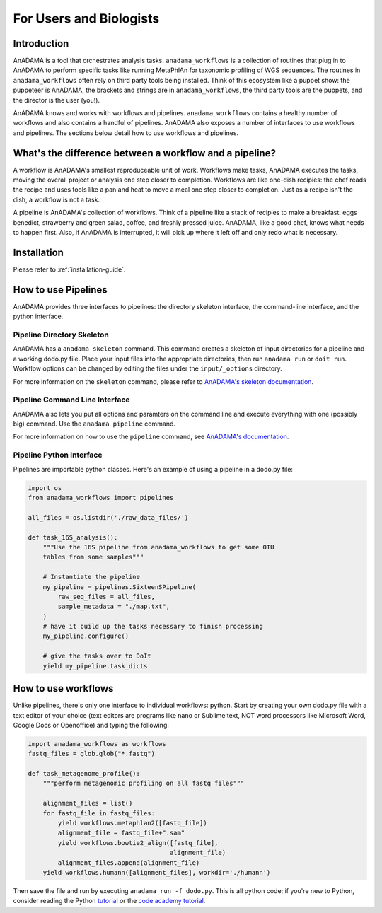 ########################
For Users and Biologists
########################

Introduction
============

AnADAMA is a tool that orchestrates analysis tasks.
``anadama_workflows`` is a collection of routines that plug in to
AnADAMA to perform specific tasks like running MetaPhlAn for taxonomic
profiling of WGS sequences. The routines in ``anadama_workflows``
often rely on third party tools being installed. Think of this
ecosystem like a puppet show: the puppeteer is AnADAMA, the brackets
and strings are in ``anadama_workflows``, the third party tools
are the puppets, and the director is the user (you!).

AnADAMA knows and works with workflows and
pipelines. ``anadama_workflows`` contains a healthy number of
workflows and also contains a handful of pipelines. AnADAMA also
exposes a number of interfaces to use workflows and pipelines. The
sections below detail how to use workflows and pipelines.


What's the difference between a workflow and a pipeline?
========================================================

A workflow is AnADAMA's smallest reproduceable unit of work. Workflows
make tasks, AnADAMA executes the tasks, moving the overall project or
analysis one step closer to completion. Workflows are like one-dish
recipies: the chef reads the recipe and uses tools like a pan and heat
to move a meal one step closer to completion. Just as a recipe isn't
the dish, a workflow is not a task.

A pipeline is AnADAMA's collection of workflows. Think of a pipeline
like a stack of recipies to make a breakfast: eggs benedict,
strawberry and green salad, coffee, and freshly pressed
juice. AnADAMA, like a good chef, knows what needs to happen
first. Also, if AnADAMA is interrupted, it will pick up where it left
off and only redo what is necessary.


Installation
============

Please refer to :ref:`installation-guide`.


How to use Pipelines
====================

AnADAMA provides three interfaces to pipelines: the directory skeleton
interface, the command-line interface, and the python interface.

Pipeline Directory Skeleton
___________________________

AnADAMA has a ``anadama skeleton`` command. This command creates a skeleton of
input directories for a pipeline and a working dodo.py file. Place
your input files into the appropriate directories, then run ``anadama
run`` or ``doit run``. Workflow options can be changed by editing the
files under the ``input/_options`` directory.

For more information on the ``skeleton`` command, please refer to
`AnADAMA's skeleton documentation <http://rschwager-hsph.bitbucket.org/documentation/anadama/your_own_pipeline.html#using-pipelines-via-the-directory-skeleton>`_.


Pipeline Command Line Interface
_______________________________

AnADAMA also lets you put all options and paramters on the command
line and execute everything with one (possibly big) command. Use the
``anadama pipeline`` command.

For more information on how to use the ``pipeline`` command, see
`AnADAMA's documentation <http://rschwager-hsph.bitbucket.org/documentation/anadama/your_own_pipeline.html#using-pipelines-via-the-command-line-interface>`_.


Pipeline Python Interface
_________________________

Pipelines are importable python classes.
Here's an example of using a pipeline in a dodo.py file:

.. code:: python

  import os
  from anadama_workflows import pipelines

  all_files = os.listdir('./raw_data_files/')
  
  def task_16S_analysis():
      """Use the 16S pipeline from anadama_workflows to get some OTU
      tables from some samples"""

      # Instantiate the pipeline
      my_pipeline = pipelines.SixteenSPipeline(
          raw_seq_files = all_files,
          sample_metadata = "./map.txt",
      )
      # have it build up the tasks necessary to finish processing
      my_pipeline.configure()

      # give the tasks over to DoIt
      yield my_pipeline.task_dicts




How to use workflows
====================

Unlike pipelines, there's only one interface to individual
workflows: python. Start by creating your own dodo.py file with a text
editor of your choice (text editors are programs like nano or Sublime
text, NOT word processors like Microsoft Word, Google Docs or
Openoffice) and typing the following:

.. code:: python

	  import anadama_workflows as workflows
	  fastq_files = glob.glob("*.fastq")

	  def task_metagenome_profile():
	      """perform metagenomic profiling on all fastq files"""

	      alignment_files = list()
	      for fastq_file in fastq_files:
	          yield workflows.metaphlan2([fastq_file])
		  alignment_file = fastq_file+".sam"
		  yield workflows.bowtie2_align([fastq_file],
		                                alignment_file)
	          alignment_files.append(alignment_file)
              yield workflows.humann([alignment_files], workdir='./humann')

Then save the file and run by executing ``anadama run -f dodo.py``.
This is all python code; if you're new to Python, consider reading the
Python tutorial_ or the `code academy tutorial`_.

.. _tutorial: https://docs.python.org/2/tutorial/index.html

.. _`code academy tutorial`: https://www.codecademy.com/en/tracks/python
